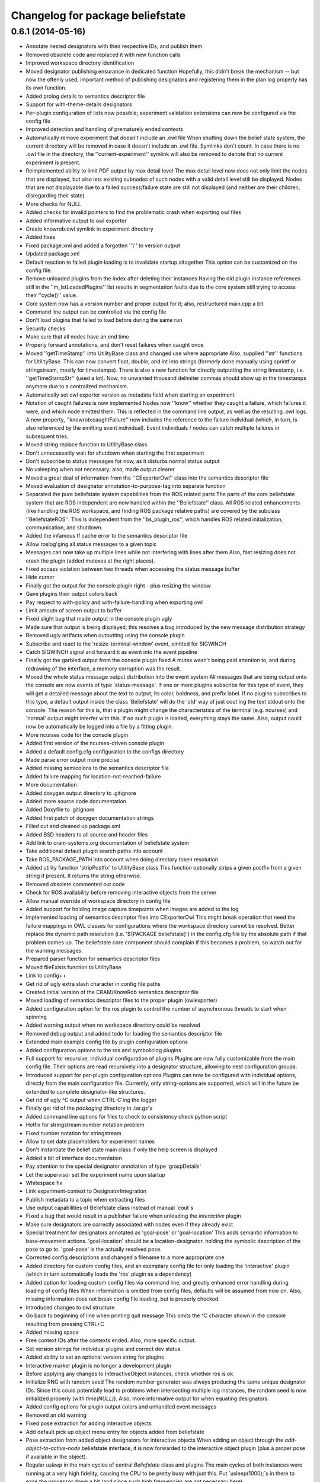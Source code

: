 ^^^^^^^^^^^^^^^^^^^^^^^^^^^^^^^^^
Changelog for package beliefstate
^^^^^^^^^^^^^^^^^^^^^^^^^^^^^^^^^

0.6.1 (2014-05-16)
------------------
* Annotate nested designators with their respective IDs, and publish them
* Removed obsolete code and replaced it with new function calls
* Improved workspace directory identification
* Moved designator publishing ensurance in dedicated function
  Hopefully, this didn't break the mechanism -- but now the oftenly used, important method of publishing designators and registering them in the plan log properly has its own function.
* Added prolog details to semantics descriptor file
* Support for with-theme-details designators
* Per-plugin configuration of lists now possible; experiment validation extensions can now be configured via the config file
* Improved detection and handling of prematurely ended contexts
* Automatically remove experiment that doesn't include an .owl file
  When shutting down the belief state system, the current directory will be removed in case it doesn't include an .owl file. Symlinks don't count. In case there is no .owl file in the directory, the ''current-experiment'' symlink will also be removed to denote that no current experiment is present.
* Reimplemented ability to limit PDF output by max detail level
  The max detail level now does not only limit the nodes that are displayed, but also lets existing subnodes of such nodes with a valid detail level still be displayed. Nodes that are not displayable due to a failed success/failure state are still not displayed (and neither are their children, disregarding their state).
* More checks for NULL
* Added checks for invalid pointers to find the problematic crash when exporting owl files
* Added informative output to owl exporter
* Create knowrob.owl symlink in experiment directory
* Added fixes
* Fixed package.xml and added a forgotten '')'' to version output
* Updated package.xml
* Default reaction to failed plugin loading is to invalidate startup altogether
  This option can be customized on the config file.
* Remove unloaded plugins from the index after deleting their instances
  Having the old plugin instance references still in the ''m_lstLoadedPlugins'' list results in segmentation faults due to the core system still trying to access their ''cycle()'' value.
* Core system now has a version number and proper output for it; also, restructured main.cpp a bit
* Command line output can be controlled via the config file
* Don't load plugins that failed to load before during the same run
* Security checks
* Make sure that all nodes have an end time
* Properly forward annotations, and don't reset failures when caught once
* Moved ''getTimeStamp'' into UtilityBase class and changed use where appropriate
  Also, supplied ''str'' functions for UtilityBase. This can now convert float, double, and int into strings (formerly done manually using sprintf or stringstream, mostly for timestamps). There is also a new function for directly outputting the string timestamp, i.e. ''getTimeStampStr'' (used a lot). Now, no unwanted thousand delimiter commas should show up in the timestamps anymore due to a centralized mechanism.
* Automatically set owl exporter version as metadata field when starting an experiment
* Notation of caught failures is now implemented
  Nodes now ''know'' whether they caught a failure, which failures it were, and which node emitted them. This is reflected in the command line output, as well as the resulting .owl logs. A new property, ''knowrob:caughtFailure'' now includes the reference to the failure individual (which, in turn, is also referenced by the emitting event individual). Event individuals / nodes can catch multiple failures in subsequent tries.
* Moved string replace function to UtilityBase class
* Don't unnecessarily wait for shutdown when starting the first experiment
* Don't subscribe to status messages for now, as it disturbs normal status output
* No usleeping when not necessary; also, made output clearer
* Moved a great deal of information from the ''CExporterOwl'' class into the semantics descriptor file
* Moved evaluation of designator annotation-to-purpose-tag into separate function
* Separated the pure beliefstate system capabilities from the ROS related parts
  The parts of the core beliefstate system that are ROS independent are now handled within the ''Beliefstate'' class. All ROS related enhancements (like handling the ROS workspace, and finding ROS package relative paths) are covered by the subclass ''BeliefstateROS''.
  This is independent from the ''bs_plugin_ros'', which handles ROS related initialization, communication, and shutdown.
* Added the infamous tf cache error to the semantics descriptor file
* Allow roslog'ging all status messages to a given topic
* Messages can now take up multiple lines while not interfering with lines after them
  Also, fast resizing does not crash the plugin (added mutexes at the right places).
* Fixed access violation between two threads when accessing the status message buffer
* Hide cursor
* Finally got the output for the console plugin right - plus resizing the window
* Gave plugins their output colors back
* Pay respect to with-policy and with-failure-handling when exporting owl
* Limit amoutn of screen output to buffer
* Fixed slight bug that made output in the console plugin ugly
* Made sure that output is being displayed; this resolves a bug introduced by the new message distribution strategy
* Removed ugly artifacts when outputting using the console plugin
* Subscribe and react to the 'resize-terminal-window' event, emitted for SIGWINCH
* Catch SIGWINCH signal and forward it as event into the event pipeline
* Finally got the garbled output from the console plugin fixed
  A mutex wasn't being paid attention to, and during redrawing of the interface, a memory corruption was the result.
* Moved the whole status message output distribution into the event system
  All messages that are being output onto the console are now events of type 'status-message'. If one or more plugins subscribe for this type of event, they will get a detailed message about the text to output, its color, boldness, and prefix label. If no plugins subscribes to this type, a default output inside the class 'Beliefstate' will do the 'old' way of just cout'ing the text stdout onto the console.
  The reason for this is, that a plugin might change the characteristics of the terminal (e.g. ncurses) and 'normal' output might interfer with this. If no such plugin is loaded, everything stays the same. Also, output could now be automatically be logged into a file by a fitting plugin.
* More ncurses code for the console plugin
* Added first version of the ncurses-driven console plugin
* Added a default config.cfg configuration to the configs directory
* Made parse error output more precise
* Added missing semicolons to the semantics descriptor file
* Added failure mapping for location-not-reached-failure
* More documentation
* Added doxygen output directory to .gitignore
* Added more source code documentation
* Added Doxyfile to .gitignore
* Added first patch of doxygen documentation strings
* Filled out and cleaned up package.xml
* Added BSD headers to all source and header files
* Add link to cram-systems.org documentation of beliefstate system
* Take additional default plugin search paths into account
* Take ROS_PACKAGE_PATH into account when doing directory token resolution
* Added utility function 'stripPostfix' to UtilityBase class
  This function optionally strips a given postfix from a given string if present. It returns the string otherwise.
* Removed obsolete commented out code
* Check for ROS availability before removing interactive objects from the server
* Allow manual override of workspace directory in config file
* Added support for holding image capture timepoints when images are added to the log
* Implemented loading of semantics descriptor files into CExporterOwl
  This might break operation that need the failure mappings in OWL classes for configurations where the workspace directory cannot be resolved. Better replace the dynamic path resolution (i.e. '${PACKAGE beliefstate}') in the config.cfg file by the absolute path if that problem comes up. The beliefstate core component should complain if this becomes a problem, so watch out for the warning messages.
* Prepared parser function for semantics descriptor files
* Moved fileExists function to UtilityBase
* Link to config++
* Get rid of ugly extra slash character in config file paths
* Created initial version of the CRAM/KnowRob semantics descriptor file
* Moved loading of semantics descriptor files to the proper plugin (owlexporter)
* Added configuration option for the ros plugin to control the number of asynchronous threads to start when spinning
* Added warning output when no workspace directory could be resolved
* Removed debug output and added todo for loading the semantics descriptor file
* Extended main example config file by plugin configuration options
* Added configuration options to the ros and symboliclog plugins
* Full support for recursive, individual configuration of plugins
  Plugins are now fully customizable from the main config file. Their options are read recursively into a designator structure, allowing to nest configuration groups.
* Introduced support for per-plugin configuration options
  Plugins can now be configured with individual options, directly from the main configuration file. Currently, only string-options are supported, which will in the future be extended to complete designator-like structures.
* Get rid of ugly ^C output when CTRL-C'ing the logger
* Finally get rid of the `packaging` directory in .tar.gz's
* Added command line options for files to check to consistency check python script
* Hotfix for stringstream number notation problem
* Fixed number notation for stringstream
* Allow to set date placeholders for experiment names
* Don't instantiate the belief state main class if only the help screen is displayed
* Added a bit of interface documentation
* Pay attention to the special designator annotation of type 'graspDetails'
* Let the supervisor set the experiment name upon startup
* Whitespace fix
* Link experiment-context to DesignatorIntegration
* Publish metadata to a topic when extracting files
* Use output capabilities of Beliefstate class instead of manual `cout`s
* Fixed a bug that would result in a publisher failure when unloading the `interactive` plugin
* Make sure designators are correctly associated with nodes even if they already exist
* Special treatment for designators annotated as 'goal-pose' or 'goal-location'
  This adds semantic information to base-movement actions. 'goal-location' should be a location-designator, holding the symbolic description of the pose to go to. 'goal-pose' is the actually resolved pose.
* Corrected config descriptions and changed a filename to a more appropriate one
* Added directory for custom config files, and an exemplary config file for only loading the 'interactive' plugin (which in turn automatically loads the 'ros' plugin as a dependency)
* Added option for loading custom config files via command line, and greatly enhanced error handling during loading of config files
  When information is omitted from config files, defaults will be assumed from now on. Also, missing information does not break config file loading, but is properly checked.
* Introduced changes to owl structure
* Go back to beginning of line when printing quit message
  This omits the ^C character shown in the console resulting from pressing CTRL+C
* Added missing space
* Free context IDs after the contexts ended. Also, more specific output.
* Set version strings for individual plugins and correct dev status
* Added ability to set an optional version string for plugins
* Interactive marker plugin is no longer a development plugin
* Before applying any changes to InteractiveObject instances, check whether ros is ok
* Initialize RNG with random seed
  The random number generator was always producing the same unique designator IDs. Since this could potentially lead to problems when intersecting multiple log instances, the random seed is now initialized properly (with `time(NULL)`).
  Also, more informative output for when equating designators.
* Added config options for plugin output colors and unhandled event messages
* Removed an old warning
* Fixed pose extraction for adding interactive objects
* Add default pick up object menu entry for objects added from beliefstate
* Pose extraction from added object designators for interactive objects
  When adding an object through the `add-object-to-active-node` beliefstate interface, it is now forwarded to the interactive object plugin (plus a proper pose if available in the object).
* Regular `usleep` in the main cycles of central `Beliefstate` class and plugins
  The main cycles of both instances were running at a very high fidelity, causing the CPU to be pretty busy with just this. Put `usleep(1000);`s in there to ease the processor down a bit (and since such high frequencies are not necessary here).
* Informative output for interactive objects
* Built full support for interactive objects (plus the respective interfaces)
* Equality check error for setting the experiment end time fixed
  The end time of experiments was not automatically set when exporting the planlog, due to an error in an equality check. Fixed this.
* Added object designator publishing when adding an object instance to a context
  The received designators of objects added to contexts were not published on the designated ROS topic again. This should be fixed now.
* Set success only if no failures are available in a node when ending its context
  This fixes a bug in which an `end-context` event would overwrite any `success = false` states in any node that was set by `add-failure` before. Now, the nodes are properly marked as successful or unsuccessful (also in the .dot output, marking unsuccessful nodes with red lines).
* Slightly changed the output of the `experiment-context` plugin
  The experiment start and end time tags are now called `<time-start>` and `<time-end>`, respectively. Also, the `experiment-shutdown` event will trigger saving the current time as `time-end`. If this was not called throughout the experiment before exporting, the export time will be used for this purpose instead.
* Added convenience method to find out whether individual nodes contain failures
* Added scripts for result packaging and consistency checks
* Add experiment start and end times in metadata when exporting logs
* Introduced forwarding of node characteristics from CRAM
  The functionality was missing and now supplies information about the current task node context in large extents (especially for goals when tried to achieve them). This includes more information in the exported .owl, and .dot files.
* Probably found the cause for missing designators in the published log topics
  When equating a designator that originated from `with-designators` and one made with `create-designator` or `make-designator` (so, not tracked when creating them), they show up in the symbolic log, but not in the database. This should be fixed now.
* Publish unique designators only once; correctly tearing down prematurely ended contexts
  Designators were published twice due to external calls. This is now fixed by taking the already known unique designators into account when publishing new ones. Also, prematurely ended contexts were not annotated with their success state and their end time correctly. This is fixed now (they get the same flags as the ended context ID that flagged them as prematurely ended).
* Made the experiment-context plugin properly accept data and export a meta file
  The metadata.xml file created by the plugin is now stored in the current experiment's folder. Its data fields are purely determined by what the plan execution entity sends to it.
* Added skeleton files for experiment context plugin
  The experiment context plugin shall hold information about
  a) what entities were part of the experiment at hand
  b) what was the intended purpose of the experiment
  c) additional notes about the current situation
  Also, the plugin should be able to export files containing this information (into a designated .xml file for example).
* Forgot to commit the header file for the UtilityBase class
* Renamed the DotExporter plugin class to its correct value
* Finally got a central mechanism for outputting text of different semantics
  The output of different system parts (the core beliefstate system, the plugin loading system, the individual helper classes) are now using the capabilities of a central `UtilityBase` class, which allows for outputting formatted, colored text. Also, the output messages generated this way are always marked with the name of the emitting entity, making backtracking of problem origins easier.
* Added more explaination to the config file
* Added function for removing an interactive marker object from the server
  By calling the appropriate function, a spawned instance of `InteractiveObject' can be removed from the interactive markers server again. Also, made this plugin a development plugin.
* Added capabilities for differentiating between normal and development plugins
  Plugins can now set the `bDevelopmentPlugin' flag in their constructor. If this flag is set, and the `load-development-plugins' flag in the config file is set to `false', those plugins will not be loaded. This serves the purpose of ignoring plugins that are not necessary for (or might interfere with) normal operation. Either way, the user will be notified when a development plugin is loaded, or when it is ignored.
* Made superclass destructors virtual, and introduced new `unimplemented' message
  Destructors of `Plugin' and `CExporter' classes are now virtual to prevent undefined behavior when deleting subclass instances. Also, introduced new output message type `unimplemented' (besides `info' and `warn') to be used for functionalities that are not fully implemented yet (more visiblity to the user/developer).
* Add annotations to designator events
* Creating designators and adding them are now two different atomic symbolic actions
* Changed event type name for semantic reasons (its just understandable far better this way)
* Implemented sending out added failures via events, and made adjacent changes to helper classes
* Enable to export a linear symbolic plan log path instead of only the whole tree
* Add experiment-knowledge plugin details and fix the config file so it works on older libconfig-versions
* Build skeleton experiment knowledge plugin
* Implemented a PLUGIN_CLASS macro to make plugin class name definition in source files easier
* Allow adding objects for interactive use through events; proper interactive callback handling through events; fixed a bug that would try to shutdown an (non-existing) experiment prior to the first one
* Subscribe to internal events; also, infrastructure for interpreting object add events and updating their pose is prepared
* Forgot to remove a faulty `break;'
* Simplified usage of the marker setup a bit; also, removal of menu entries working
* Added a lot of code for dynamic definition of interactive objects, and for dynamically populating the context menu for objects
* Added basic version of interactive markers for the new `interactive' plugin
  An interactive marker with a default menu entry (dummy) is generated and connected to a feedback function in the `interactive' plugin. The basic setup is there, now some functionality needs to go into it.
* Updated .gitignore to cover .rrd files
* Added symbolic event hook when equating designators (so other plugins can use this information)
* Moved the whole designator logging (publishing to /logged_designators) into an event driven function in the ROS plugin
  This was necessary to make sure that the unique id (which is generated for logged designators) is generated first, and the id'd designator is published afterwards. Works nicely now. Equation as well. The format of designator ids in the mongodb changed a bit, though (<id> -> designator_<id>).
* Fixed a cause for segfaults; added note in code about cause
* Fix and completely implement capturing images
* Trigger symbolic add image and set subcontext when respective plan events arrive
* Added .dot file format exporter
* Delete owl exporter instance after export
* Properly add image file references (image individuals) to event individuals in exported .owl files
* Add images from file to symbolic log
* Added extra (optional) parameter to owl class generator for prolog syntax output
* Merge branch 'master' of github.com:fairlight1337/beliefstate
* Forward symbolic events when new nodes were added to the symbolic log
* Added function for finding previous actions of nodes
* Removed `imagecapturer' as direct dependency from `symboliclog'
  The image capturer component is not a necessary component for the symbolic log. If no plugin is loaded to store images, it is just not done.
* Extended token parsing for config files when paths are defined dynamically
* Create README.md
  Added basic information about what the system does.
* Also, made the base data directory dynamic (i.e. using tokens) by supplying a global token replacement function.
  The `$HOME' token is now resolved to the current user's home directory (and can be used in the base data directory, and in search paths).
* Removed unnecessary comment.
* Replaced static lib search path by dynamically generated path
  The variable `$WORKSPACE' is now replaced by the currently active ROS workspace devel directory (in catkin, this might be /home/johndoe/catkin_ws/devel). If `$ROS_WORKSPACE' is set, it's value will be used. If not, the first (colon-separated) value in the list of paths in `$CMAKE_PREFIX_PATH' will be used. By default, the search path in the config.cfg file is now set to `$WORKSPACE/lib/' to take advantage of that.
* Correctly export generated OWL files in the current experiment directory
* Let imagecapturer save captured images to the current experiment directory
* Current experiment symlink name now configurable through config file
* Dynamic management of experiment spaces completed. Directories are created, symlink is set, and the global settings are updated accordingly when starting a new experiment through the supervisor.
* Introduced global events from the main beliefstate component, als extended the supervisor to start a new experiment when beliefstate startup is complete
* Eased use of open event request waiting; also, added supervisor plugin for starting new experimental environments
* Made all ROS communication asynchronous; also, fixed threaded internal communication (events, services)
  There were several blockers (mutexes, namely) within the thread communication code. These should be fixed for now. ROS services called from the outside can now block while the plugins in the beliefstate process the request asynchronously.
* Replaced the manually set base data directory by a much more convenient global settings structure
* Made all plugins threaded.
  This will help in asynchronous communication with components connecting to the beliefstate. All plugins are now executed in their own thread, and communicate with the `master' component via mutexed Result variables.
* Reintroduced republishing of captured images
* Changed c++ mode to c++0x from c++11. More compatible with other versions of cc1plus this way.
* Prepared structures to transport global config settings
* Correctly publish logged designators to a specified topic
* Nicified output of ROS plugin
* Remove entries from the list of plugins to load before loading a new config file
  In case a config file has begun to be loaded, and threw an exception, already existing entries in the list of plugins to load would have survived this (and, therefore, would be loaded when the next successful config file parse was done). This is fixed now.
* Made sure that plugins are only loaded once (based on their *real* name)
* Nicified output
* Removed development service from Gazebo plugin
* Made error messages a bit more meaningful; also, only output them it there was an actual error
* Also read experiment data settings from the config file (+ some notes in the source files)
* Support for loading config files, and finding config files at predefined places
* Added CImageCapturer worker class, and switched from precoded event identifiers to event names (identified by std strings)
* Introduced a first version of the config file as it will be used for configuring the beliefstate.
* Reimplemented recording of failures, designators, objects, and preliminarily even images. The images are not yet taken, though. Also, set the base data directory in all plugins.
* Correctly configuring OWL exporter and running it
  The designators, failures, etc. are not yet added (this needs to be reimplemented in PluginOwlExporter), but the basic functionality is back!
* Nicification
* Integrated formerly prepared OWL exporter class. Compiles, is included, but must still be wired into PluginOwlExporter
* Check for requested export filetype to actually be OWL in the OWL exporter
* Cleaned up, fixed services, added OWL exporter plugin, built pipeline for it
  When the ROS node is ordered to export the plan log into a file, the ROS plugin receives it and posts it to all plugins that understand this event. These plugins then request a service `symbolic-plan-tree' from plugins that support it. These plugins then send back their plan trees. In the end, the exporter plugin ends up in a function call, having the original event data from the outside request to export a file, plus the plan log tree data. ready. Three plugins involved, purely internal communication, very flexible and extensible. Yay!
* Fixed a missing initialization flag
* Reply to ROS service calls with the current id of a newly generated plan node
* Added color to output
* Added _actual_ node logging
* Fixed a few memory flaws; also, reintroduced context (plan) nodes and got first version of logging working again
* Service calls between plugins is in place and working nicely
  The service calls get deployed, collected, spread, and delivered correctly. The results are collected, and forwarded to the original caller.
* Plugins can now offer services by name
* Implemented skeleton methods for spreading service events
* Include services in cycle data deployment
* Prepared service infrastructure, and added convenience methods for simplifying code in plugins
* Plugins loadable by only their (short) names when they are in the search path
  The plugin filename must follow the naming convention for plugins (i.e. `libbs_plugin_<plugin-short-name>.so')
* Plugin dependency lists and automatic dependency loading complete; also, search paths
* Added skeleton Gazebo plugin
  This plugin also includes the showcase implementation of a plugin that uses ROS functionality parasitically. An other plugin initialized the ROS node and maintains the node handle, and this plugin is able to offer services on ROS without having to take care about the setup, and maintenance of the ROS connection.
* Added more plugin code (distribution working better now)
* Plugin infrastructure extended, distribution system extended, more plugins; also, bugfixes
* Initial commit
  This includes a fully functional plugin loading system and preliminary functionality for event distribution between loaded plugins. The available plugin_ros already inistalized, and controls the ROS interface for this node.
* Contributors: Jan Winkler
